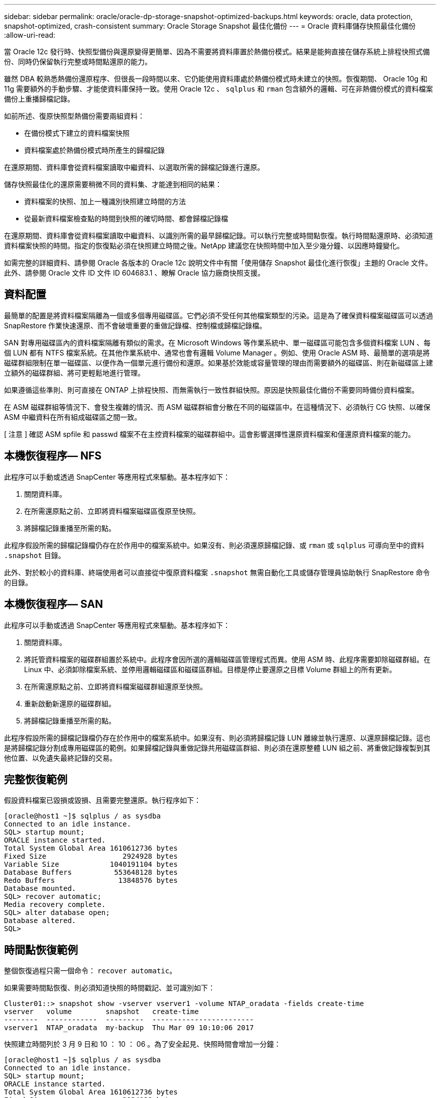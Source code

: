 ---
sidebar: sidebar 
permalink: oracle/oracle-dp-storage-snapshot-optimized-backups.html 
keywords: oracle, data protection, snapshot-optimized, crash-consistent 
summary: Oracle Storage Snapshot 最佳化備份 
---
= Oracle 資料庫儲存快照最佳化備份
:allow-uri-read: 


[role="lead"]
當 Oracle 12c 發行時、快照型備份與還原變得更簡單、因為不需要將資料庫置於熱備份模式。結果是能夠直接在儲存系統上排程快照式備份、同時仍保留執行完整或時間點還原的能力。

雖然 DBA 較熟悉熱備份還原程序、但很長一段時間以來、它仍能使用資料庫處於熱備份模式時未建立的快照。恢復期間、 Oracle 10g 和 11g 需要額外的手動步驟、才能使資料庫保持一致。使用 Oracle 12c 、 `sqlplus` 和 `rman` 包含額外的邏輯、可在非熱備份模式的資料檔案備份上重播歸檔記錄。

如前所述、復原快照型熱備份需要兩組資料：

* 在備份模式下建立的資料檔案快照
* 資料檔案處於熱備份模式時所產生的歸檔記錄


在還原期間、資料庫會從資料檔案讀取中繼資料、以選取所需的歸檔記錄進行還原。

儲存快照最佳化的還原需要稍微不同的資料集、才能達到相同的結果：

* 資料檔案的快照、加上一種識別快照建立時間的方法
* 從最新資料檔案檢查點的時間到快照的確切時間、都會歸檔記錄檔


在還原期間、資料庫會從資料檔案讀取中繼資料、以識別所需的最早歸檔記錄。可以執行完整或時間點恢復。執行時間點還原時、必須知道資料檔案快照的時間。指定的恢復點必須在快照建立時間之後。NetApp 建議您在快照時間中加入至少幾分鐘、以因應時鐘變化。

如需完整的詳細資料、請參閱 Oracle 各版本的 Oracle 12c 說明文件中有關「使用儲存 Snapshot 最佳化進行恢復」主題的 Oracle 文件。此外、請參閱 Oracle 文件 ID 文件 ID 604683.1 、瞭解 Oracle 協力廠商快照支援。



== 資料配置

最簡單的配置是將資料檔案隔離為一個或多個專用磁碟區。它們必須不受任何其他檔案類型的污染。這是為了確保資料檔案磁碟區可以透過 SnapRestore 作業快速還原、而不會破壞重要的重做記錄檔、控制檔或歸檔記錄檔。

SAN 對專用磁碟區內的資料檔案隔離有類似的需求。在 Microsoft Windows 等作業系統中、單一磁碟區可能包含多個資料檔案 LUN 、每個 LUN 都有 NTFS 檔案系統。在其他作業系統中、通常也會有邏輯 Volume Manager 。例如、使用 Oracle ASM 時、最簡單的選項是將磁碟群組限制在單一磁碟區、以便作為一個單元進行備份和還原。如果基於效能或容量管理的理由而需要額外的磁碟區、則在新磁碟區上建立額外的磁碟群組、將可更輕鬆地進行管理。

如果遵循這些準則、則可直接在 ONTAP 上排程快照、而無需執行一致性群組快照。原因是快照最佳化備份不需要同時備份資料檔案。

在 ASM 磁碟群組等情況下、會發生複雜的情況、而 ASM 磁碟群組會分散在不同的磁碟區中。在這種情況下、必須執行 CG 快照、以確保 ASM 中繼資料在所有組成磁碟區之間一致。

[ 注意 ] 確認 ASM spfile 和 passwd 檔案不在主控資料檔案的磁碟群組中。這會影響選擇性還原資料檔案和僅還原資料檔案的能力。



== 本機恢復程序— NFS

此程序可以手動或透過 SnapCenter 等應用程式來驅動。基本程序如下：

. 關閉資料庫。
. 在所需還原點之前、立即將資料檔案磁碟區復原至快照。
. 將歸檔記錄重播至所需的點。


此程序假設所需的歸檔記錄檔仍存在於作用中的檔案系統中。如果沒有、則必須還原歸檔記錄、或 `rman` 或 `sqlplus` 可導向至中的資料 `.snapshot` 目錄。

此外、對於較小的資料庫、終端使用者可以直接從中復原資料檔案 `.snapshot` 無需自動化工具或儲存管理員協助執行 SnapRestore 命令的目錄。



== 本機恢復程序— SAN

此程序可以手動或透過 SnapCenter 等應用程式來驅動。基本程序如下：

. 關閉資料庫。
. 將託管資料檔案的磁碟群組置於系統中。此程序會因所選的邏輯磁碟區管理程式而異。使用 ASM 時、此程序需要卸除磁碟群組。在 Linux 中、必須卸除檔案系統、並停用邏輯磁碟區和磁碟區群組。目標是停止要還原之目標 Volume 群組上的所有更新。
. 在所需還原點之前、立即將資料檔案磁碟群組還原至快照。
. 重新啟動新還原的磁碟群組。
. 將歸檔記錄重播至所需的點。


此程序假設所需的歸檔記錄檔仍存在於作用中的檔案系統中。如果沒有、則必須將歸檔記錄 LUN 離線並執行還原、以還原歸檔記錄。這也是將歸檔記錄分割成專用磁碟區的範例。如果歸檔記錄與重做記錄共用磁碟區群組、則必須在還原整體 LUN 組之前、將重做記錄複製到其他位置、以免遺失最終記錄的交易。



== 完整恢復範例

假設資料檔案已毀損或毀損、且需要完整還原。執行程序如下：

....
[oracle@host1 ~]$ sqlplus / as sysdba
Connected to an idle instance.
SQL> startup mount;
ORACLE instance started.
Total System Global Area 1610612736 bytes
Fixed Size                  2924928 bytes
Variable Size            1040191104 bytes
Database Buffers          553648128 bytes
Redo Buffers               13848576 bytes
Database mounted.
SQL> recover automatic;
Media recovery complete.
SQL> alter database open;
Database altered.
SQL>
....


== 時間點恢復範例

整個恢復過程只需一個命令： `recover automatic`。

如果需要時間點恢復、則必須知道快照的時間戳記、並可識別如下：

....
Cluster01::> snapshot show -vserver vserver1 -volume NTAP_oradata -fields create-time
vserver   volume        snapshot   create-time
--------  ------------  ---------  ------------------------
vserver1  NTAP_oradata  my-backup  Thu Mar 09 10:10:06 2017
....
快照建立時間列於 3 月 9 日和 10 ： 10 ： 06 。為了安全起見、快照時間會增加一分鐘：

....
[oracle@host1 ~]$ sqlplus / as sysdba
Connected to an idle instance.
SQL> startup mount;
ORACLE instance started.
Total System Global Area 1610612736 bytes
Fixed Size                  2924928 bytes
Variable Size            1040191104 bytes
Database Buffers          553648128 bytes
Redo Buffers               13848576 bytes
Database mounted.
SQL> recover database until time '09-MAR-2017 10:44:15' snapshot time '09-MAR-2017 10:11:00';
....
恢復作業現在已啟動。它指定的快照時間為 10 ： 11 ： 00 、記錄時間後一分鐘、以計算可能的時鐘差異、目標恢復時間為 10 ： 44 。接下來、 sqlplus 會要求所需的歸檔記錄檔、以達到所需的 10 ： 44 恢復時間。

....
ORA-00279: change 551760 generated at 03/09/2017 05:06:07 needed for thread 1
ORA-00289: suggestion : /oralogs_nfs/arch/1_31_930813377.dbf
ORA-00280: change 551760 for thread 1 is in sequence #31
Specify log: {<RET>=suggested | filename | AUTO | CANCEL}
ORA-00279: change 552566 generated at 03/09/2017 05:08:09 needed for thread 1
ORA-00289: suggestion : /oralogs_nfs/arch/1_32_930813377.dbf
ORA-00280: change 552566 for thread 1 is in sequence #32
Specify log: {<RET>=suggested | filename | AUTO | CANCEL}
ORA-00279: change 553045 generated at 03/09/2017 05:10:12 needed for thread 1
ORA-00289: suggestion : /oralogs_nfs/arch/1_33_930813377.dbf
ORA-00280: change 553045 for thread 1 is in sequence #33
Specify log: {<RET>=suggested | filename | AUTO | CANCEL}
ORA-00279: change 753229 generated at 03/09/2017 05:15:58 needed for thread 1
ORA-00289: suggestion : /oralogs_nfs/arch/1_34_930813377.dbf
ORA-00280: change 753229 for thread 1 is in sequence #34
Specify log: {<RET>=suggested | filename | AUTO | CANCEL}
Log applied.
Media recovery complete.
SQL> alter database open resetlogs;
Database altered.
SQL>
....

NOTE: 使用來完成資料庫的快照還原 `recover automatic` 命令不需要特定授權、而是使用時間點還原 `snapshot time` 需要 Oracle 進階壓縮授權。
